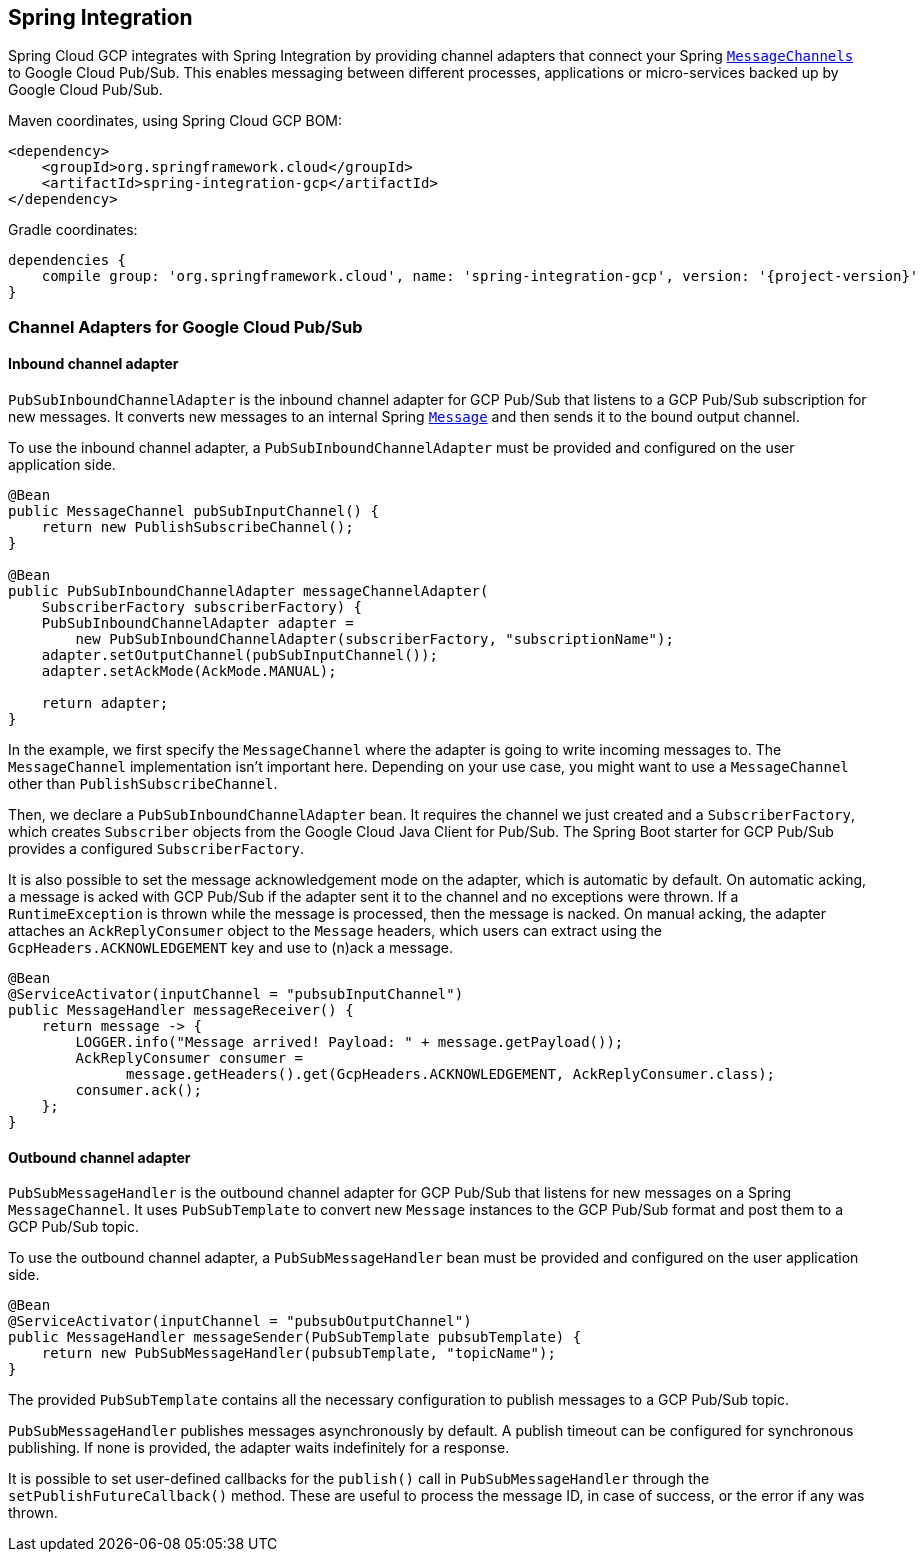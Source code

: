 == Spring Integration

Spring Cloud GCP integrates with Spring Integration by providing channel adapters that connect your
Spring
https://docs.spring.io/spring-integration/reference/html/messaging-channels-section.html#channel[`MessageChannels`]
to Google Cloud Pub/Sub.
This enables messaging between different processes, applications or micro-services backed up by
Google Cloud Pub/Sub.

Maven coordinates, using Spring Cloud GCP BOM:

[source,xml]
----
<dependency>
    <groupId>org.springframework.cloud</groupId>
    <artifactId>spring-integration-gcp</artifactId>
</dependency>
----

Gradle coordinates:

[source,subs="normal"]
----
dependencies {
    compile group: 'org.springframework.cloud', name: 'spring-integration-gcp', version: '{project-version}'
}
----

=== Channel Adapters for Google Cloud Pub/Sub

==== Inbound channel adapter

`PubSubInboundChannelAdapter` is the inbound channel adapter for GCP Pub/Sub that listens to a GCP
Pub/Sub subscription for new messages.
It converts new messages to an internal Spring
https://docs.spring.io/spring-integration/reference/html/messaging-construction-chapter.html#message[`Message`]
and then sends it to the bound output channel.

To use the inbound channel adapter, a `PubSubInboundChannelAdapter` must be provided and configured
on the user application side.

[source,java]
----
@Bean
public MessageChannel pubSubInputChannel() {
    return new PublishSubscribeChannel();
}

@Bean
public PubSubInboundChannelAdapter messageChannelAdapter(
    SubscriberFactory subscriberFactory) {
    PubSubInboundChannelAdapter adapter =
        new PubSubInboundChannelAdapter(subscriberFactory, "subscriptionName");
    adapter.setOutputChannel(pubSubInputChannel());
    adapter.setAckMode(AckMode.MANUAL);

    return adapter;
}
----

In the example, we first specify the `MessageChannel` where the adapter is going to write incoming
messages to.
The `MessageChannel` implementation isn't important here.
Depending on your use case, you might want to use a `MessageChannel` other than
`PublishSubscribeChannel`.

Then, we declare a `PubSubInboundChannelAdapter` bean.
It requires the channel we just created and a `SubscriberFactory`, which creates `Subscriber`
objects from the Google Cloud Java Client for Pub/Sub.
The Spring Boot starter for GCP Pub/Sub provides a configured `SubscriberFactory`.

It is also possible to set the message acknowledgement mode on the adapter, which is automatic by
default.
On automatic acking, a message is acked with GCP Pub/Sub if the adapter sent it to the channel and
no exceptions were thrown.
If a `RuntimeException` is thrown while the message is processed, then the message is nacked.
On manual acking, the adapter attaches an `AckReplyConsumer` object to the `Message` headers, which
users can extract using the `GcpHeaders.ACKNOWLEDGEMENT` key and use to (n)ack a message.

[source,java]
----
@Bean
@ServiceActivator(inputChannel = "pubsubInputChannel")
public MessageHandler messageReceiver() {
    return message -> {
        LOGGER.info("Message arrived! Payload: " + message.getPayload());
        AckReplyConsumer consumer =
              message.getHeaders().get(GcpHeaders.ACKNOWLEDGEMENT, AckReplyConsumer.class);
        consumer.ack();
    };
}
----

==== Outbound channel adapter

`PubSubMessageHandler` is the outbound channel adapter for GCP Pub/Sub that listens for new messages
on a Spring `MessageChannel`.
It uses `PubSubTemplate` to convert new `Message` instances to the GCP Pub/Sub format and post them
to a GCP Pub/Sub topic.

To use the outbound channel adapter, a `PubSubMessageHandler` bean must be provided and configured
on the user application side.

[source,java]
----
@Bean
@ServiceActivator(inputChannel = "pubsubOutputChannel")
public MessageHandler messageSender(PubSubTemplate pubsubTemplate) {
    return new PubSubMessageHandler(pubsubTemplate, "topicName");
}
----

The provided `PubSubTemplate` contains all the necessary configuration to publish messages to a
GCP Pub/Sub topic.

`PubSubMessageHandler` publishes messages asynchronously by default.
A publish timeout can be configured for synchronous publishing. If none is provided, the adapter
waits indefinitely for a response.

It is possible to set user-defined callbacks for the `publish()` call in `PubSubMessageHandler`
through the `setPublishFutureCallback()` method.
These are useful to process the message ID, in case of success, or the error if any was thrown.
